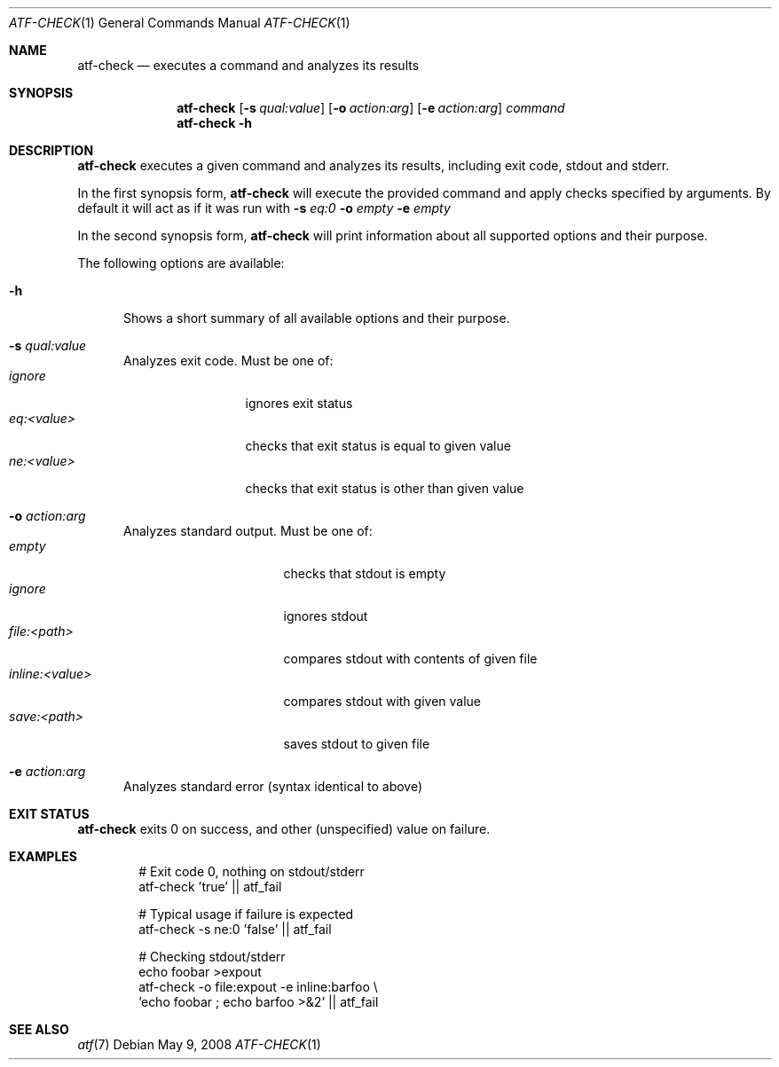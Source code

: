 .\"
.\" Automated Testing Framework (atf)
.\"
.\" Copyright (c) 2008 The NetBSD Foundation, Inc.
.\" All rights reserved.
.\"
.\" Redistribution and use in source and binary forms, with or without
.\" modification, are permitted provided that the following conditions
.\" are met:
.\" 1. Redistributions of source code must retain the above copyright
.\"    notice, this list of conditions and the following disclaimer.
.\" 2. Redistributions in binary form must reproduce the above copyright
.\"    notice, this list of conditions and the following disclaimer in the
.\"    documentation and/or other materials provided with the distribution.
.\"
.\" THIS SOFTWARE IS PROVIDED BY THE NETBSD FOUNDATION, INC. AND
.\" CONTRIBUTORS ``AS IS'' AND ANY EXPRESS OR IMPLIED WARRANTIES,
.\" INCLUDING, BUT NOT LIMITED TO, THE IMPLIED WARRANTIES OF
.\" MERCHANTABILITY AND FITNESS FOR A PARTICULAR PURPOSE ARE DISCLAIMED.
.\" IN NO EVENT SHALL THE FOUNDATION OR CONTRIBUTORS BE LIABLE FOR ANY
.\" DIRECT, INDIRECT, INCIDENTAL, SPECIAL, EXEMPLARY, OR CONSEQUENTIAL
.\" DAMAGES (INCLUDING, BUT NOT LIMITED TO, PROCUREMENT OF SUBSTITUTE
.\" GOODS OR SERVICES; LOSS OF USE, DATA, OR PROFITS; OR BUSINESS
.\" INTERRUPTION) HOWEVER CAUSED AND ON ANY THEORY OF LIABILITY, WHETHER
.\" IN CONTRACT, STRICT LIABILITY, OR TORT (INCLUDING NEGLIGENCE OR
.\" OTHERWISE) ARISING IN ANY WAY OUT OF THE USE OF THIS SOFTWARE, EVEN
.\" IF ADVISED OF THE POSSIBILITY OF SUCH DAMAGE.
.\"
.Dd May 9, 2008
.Dt ATF-CHECK 1
.Os
.Sh NAME
.Nm atf-check
.Nd executes a command and analyzes its results
.Sh SYNOPSIS
.Nm
.Op Fl s Ar qual:value
.Op Fl o Ar action:arg
.Op Fl e Ar action:arg
.Ar command
.Nm
.Fl h
.Sh DESCRIPTION
.Nm
executes a given command and analyzes its results, including
exit code, stdout and stderr.
.Pp
In the first synopsis form,
.Nm
will execute the provided command and apply checks specified
by arguments. By default it will act as if it was run with
.Fl s
.Ar eq:0
.Fl o
.Ar empty
.Fl e
.Ar empty
.Pp
In the second synopsis form,
.Nm
will print information about all supported options and their purpose.
.Pp
The following options are available:
.Bl -tag  -width XXX
.It Fl h
Shows a short summary of all available options and their purpose.
.It Fl s Ar qual:value
Analyzes exit code. Must be one of:
.Bl -tag -width eq:<value> -compact
.It Ar ignore 
ignores exit status
.It Ar eq:<value>
checks that exit status is equal to given value
.It Ar ne:<value>
checks that exit status is other than given value
.El
.It Fl o Ar action:arg
Analyzes standard output. Must be one of:
.Bl -tag -width inline:<value> -compact
.It Ar empty
checks that stdout is empty
.It Ar ignore
ignores stdout
.It Ar file:<path>
compares stdout with contents of given file
.It Ar inline:<value>
compares stdout with given value
.It Ar save:<path>
saves stdout to given file
.El
.It Fl e Ar action:arg
Analyzes standard error (syntax identical to above)
.El
.Sh EXIT STATUS
.Nm
exits 0 on success, and other (unspecified) value on failure.
.Sh EXAMPLES
.Bd -literal -offset indent
# Exit code 0, nothing on stdout/stderr
atf-check 'true' || atf_fail

# Typical usage if failure is expected
atf-check -s ne:0 'false' || atf_fail

# Checking stdout/stderr
echo foobar >expout
atf-check -o file:expout -e inline:barfoo \\
    'echo foobar ; echo barfoo >&2' || atf_fail
.Ed
.Sh SEE ALSO
.Xr atf 7
